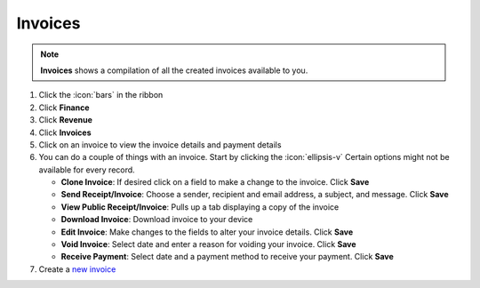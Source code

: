 Invoices
========

.. note::
   **Invoices** shows a compilation of all the created invoices available to you.

#. Click the :icon:`bars` in the ribbon
#. Click **Finance**
#. Click **Revenue**
#. Click **Invoices**
#. Click on an invoice to view the invoice details and payment details
#. You can do a couple of things with an invoice. Start by clicking the :icon:`ellipsis-v` Certain options might not be available for every record.

   * **Clone Invoice**: If desired click on a field to make a change to the invoice. Click **Save**
   * **Send Receipt/Invoice**: Choose a sender, recipient and email address, a subject, and message. Click **Save**
   * **View Public Receipt/Invoice**: Pulls up a tab displaying a copy of the invoice
   * **Download Invoice**: Download invoice to your device
   * **Edit Invoice**: Make changes to the fields to alter your invoice details. Click **Save**
   * **Void Invoice**: Select date and enter a reason for voiding your invoice. Click **Save**
   * **Receive Payment**: Select date and a payment method to receive your payment. Click **Save**
#. Create a `new invoice </users/finance/guides/revenue/new_invoice.html>`_
